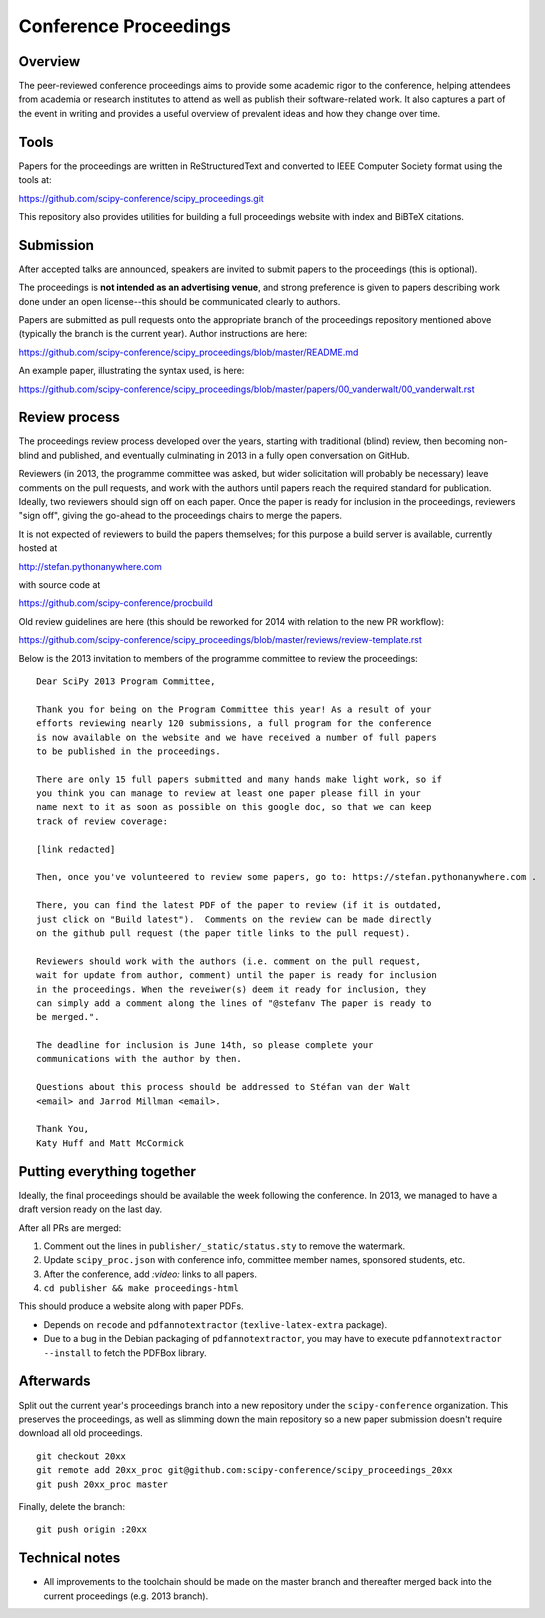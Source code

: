 ======================
Conference Proceedings
======================

Overview
--------

The peer-reviewed conference proceedings aims to provide some academic rigor to
the conference, helping attendees from academia or research institutes to
attend as well as publish their software-related work.  It also captures a part
of the event in writing and provides a useful overview of prevalent ideas and
how they change over time.

Tools
-----
Papers for the proceedings are written in ReStructuredText and converted to
IEEE Computer Society format using the tools at:

https://github.com/scipy-conference/scipy_proceedings.git

This repository also provides utilities for building a full proceedings website
with index and BiBTeX citations.

Submission
----------
After accepted talks are announced, speakers are invited to submit papers to
the proceedings (this is optional).

The proceedings is **not intended as an advertising venue**, and strong
preference is given to papers describing work done under an open license--this
should be communicated clearly to authors.

Papers are submitted as pull requests onto the appropriate branch of the
proceedings repository mentioned above (typically the branch is the current
year).  Author instructions are here:

https://github.com/scipy-conference/scipy_proceedings/blob/master/README.md

An example paper, illustrating the syntax used, is here:

https://github.com/scipy-conference/scipy_proceedings/blob/master/papers/00_vanderwalt/00_vanderwalt.rst

Review process
--------------
The proceedings review process developed over the years, starting with
traditional (blind) review, then becoming non-blind and published, and
eventually culminating in 2013 in a fully open conversation on GitHub.

Reviewers (in 2013, the programme committee was asked, but wider solicitation
will probably be necessary) leave comments on the pull requests, and work with
the authors until papers reach the required standard for publication.  Ideally,
two reviewers should sign off on each paper.  Once the paper is ready for
inclusion in the proceedings, reviewers "sign off", giving the go-ahead to the
proceedings chairs to merge the papers.

It is not expected of reviewers to build the papers themselves; for this
purpose a build server is available, currently hosted at

http://stefan.pythonanywhere.com

with source code at

https://github.com/scipy-conference/procbuild

Old review guidelines are here (this should be reworked for 2014 with relation
to the new PR workflow):

https://github.com/scipy-conference/scipy_proceedings/blob/master/reviews/review-template.rst

Below is the 2013 invitation to members of the programme committee to review
the proceedings::

  Dear SciPy 2013 Program Committee,

  Thank you for being on the Program Committee this year! As a result of your
  efforts reviewing nearly 120 submissions, a full program for the conference
  is now available on the website and we have received a number of full papers
  to be published in the proceedings.

  There are only 15 full papers submitted and many hands make light work, so if
  you think you can manage to review at least one paper please fill in your
  name next to it as soon as possible on this google doc, so that we can keep
  track of review coverage:

  [link redacted]

  Then, once you've volunteered to review some papers, go to: https://stefan.pythonanywhere.com .

  There, you can find the latest PDF of the paper to review (if it is outdated,
  just click on "Build latest").  Comments on the review can be made directly
  on the github pull request (the paper title links to the pull request).

  Reviewers should work with the authors (i.e. comment on the pull request,
  wait for update from author, comment) until the paper is ready for inclusion
  in the proceedings. When the reveiwer(s) deem it ready for inclusion, they
  can simply add a comment along the lines of "@stefanv The paper is ready to
  be merged.".

  The deadline for inclusion is June 14th, so please complete your
  communications with the author by then.

  Questions about this process should be addressed to Stéfan van der Walt
  <email> and Jarrod Millman <email>.

  Thank You,
  Katy Huff and Matt McCormick


Putting everything together
---------------------------
Ideally, the final proceedings should be available the week following the
conference.  In 2013, we managed to have a draft version ready on the last day.

After all PRs are merged:

1. Comment out the lines in ``publisher/_static/status.sty`` to remove the
   watermark.
2. Update ``scipy_proc.json`` with conference info, committee member names,
   sponsored students, etc.
3. After the conference, add `:video:` links to all papers.
4. ``cd publisher && make proceedings-html``

This should produce a website along with paper PDFs.

- Depends on ``recode`` and ``pdfannotextractor`` (``texlive-latex-extra``
  package).
- Due to a bug in the Debian packaging of ``pdfannotextractor``, you may have
  to execute ``pdfannotextractor --install`` to fetch the PDFBox library.

Afterwards
----------
Split out the current year's proceedings branch into a new repository under the
``scipy-conference`` organization.  This preserves the proceedings, as
well as slimming down the main repository so a new paper submission doesn't
require download all old proceedings.

::

  git checkout 20xx
  git remote add 20xx_proc git@github.com:scipy-conference/scipy_proceedings_20xx
  git push 20xx_proc master

Finally, delete the branch::

  git push origin :20xx

Technical notes
---------------
- All improvements to the toolchain should be made on the master branch and
  thereafter merged back into the current proceedings (e.g. 2013 branch).

